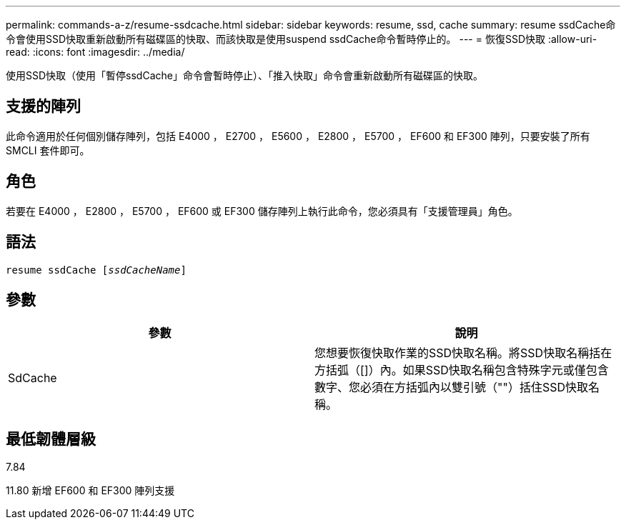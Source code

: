 ---
permalink: commands-a-z/resume-ssdcache.html 
sidebar: sidebar 
keywords: resume, ssd, cache 
summary: resume ssdCache命令會使用SSD快取重新啟動所有磁碟區的快取、而該快取是使用suspend ssdCache命令暫時停止的。 
---
= 恢復SSD快取
:allow-uri-read: 
:icons: font
:imagesdir: ../media/


[role="lead"]
使用SSD快取（使用「暫停ssdCache」命令會暫時停止）、「推入快取」命令會重新啟動所有磁碟區的快取。



== 支援的陣列

此命令適用於任何個別儲存陣列，包括 E4000 ， E2700 ， E5600 ， E2800 ， E5700 ， EF600 和 EF300 陣列，只要安裝了所有 SMCLI 套件即可。



== 角色

若要在 E4000 ， E2800 ， E5700 ， EF600 或 EF300 儲存陣列上執行此命令，您必須具有「支援管理員」角色。



== 語法

[source, cli, subs="+macros"]
----
resume ssdCache pass:quotes[[_ssdCacheName_]]
----


== 參數

|===
| 參數 | 說明 


 a| 
SdCache
 a| 
您想要恢復快取作業的SSD快取名稱。將SSD快取名稱括在方括弧（[]）內。如果SSD快取名稱包含特殊字元或僅包含數字、您必須在方括弧內以雙引號（""）括住SSD快取名稱。

|===


== 最低韌體層級

7.84

11.80 新增 EF600 和 EF300 陣列支援
